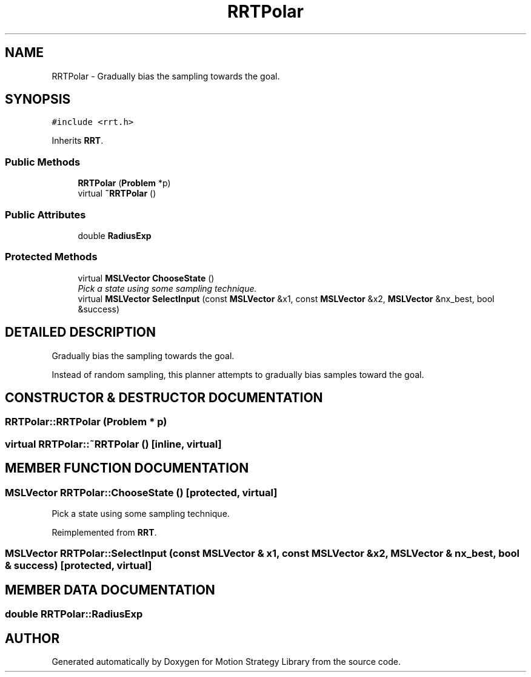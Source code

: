 .TH "RRTPolar" 3 "24 Jul 2003" "Motion Strategy Library" \" -*- nroff -*-
.ad l
.nh
.SH NAME
RRTPolar \- Gradually bias the sampling towards the goal. 
.SH SYNOPSIS
.br
.PP
\fC#include <rrt.h>\fP
.PP
Inherits \fBRRT\fP.
.PP
.SS "Public Methods"

.in +1c
.ti -1c
.RI "\fBRRTPolar\fP (\fBProblem\fP *p)"
.br
.ti -1c
.RI "virtual \fB~RRTPolar\fP ()"
.br
.in -1c
.SS "Public Attributes"

.in +1c
.ti -1c
.RI "double \fBRadiusExp\fP"
.br
.in -1c
.SS "Protected Methods"

.in +1c
.ti -1c
.RI "virtual \fBMSLVector\fP \fBChooseState\fP ()"
.br
.RI "\fIPick a state using some sampling technique.\fP"
.ti -1c
.RI "virtual \fBMSLVector\fP \fBSelectInput\fP (const \fBMSLVector\fP &x1, const \fBMSLVector\fP &x2, \fBMSLVector\fP &nx_best, bool &success)"
.br
.in -1c
.SH "DETAILED DESCRIPTION"
.PP 
Gradually bias the sampling towards the goal.
.PP
Instead of random sampling, this planner attempts to gradually bias  samples toward the goal. 
.PP
.SH "CONSTRUCTOR & DESTRUCTOR DOCUMENTATION"
.PP 
.SS "RRTPolar::RRTPolar (\fBProblem\fP * p)"
.PP
.SS "virtual RRTPolar::~RRTPolar ()\fC [inline, virtual]\fP"
.PP
.SH "MEMBER FUNCTION DOCUMENTATION"
.PP 
.SS "\fBMSLVector\fP RRTPolar::ChooseState ()\fC [protected, virtual]\fP"
.PP
Pick a state using some sampling technique.
.PP
Reimplemented from \fBRRT\fP.
.SS "\fBMSLVector\fP RRTPolar::SelectInput (const \fBMSLVector\fP & x1, const \fBMSLVector\fP & x2, \fBMSLVector\fP & nx_best, bool & success)\fC [protected, virtual]\fP"
.PP
.SH "MEMBER DATA DOCUMENTATION"
.PP 
.SS "double RRTPolar::RadiusExp"
.PP


.SH "AUTHOR"
.PP 
Generated automatically by Doxygen for Motion Strategy Library from the source code.
